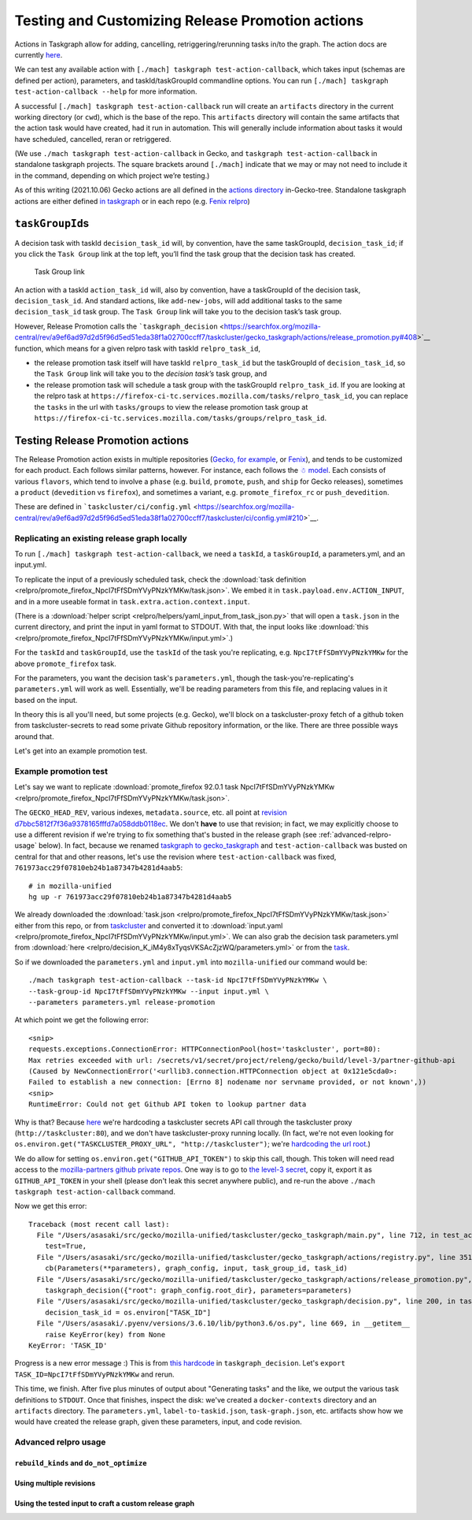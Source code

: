Testing and Customizing Release Promotion actions
=================================================

Actions in Taskgraph allow for adding, cancelling,
retriggering/rerunning tasks in/to the graph. The action docs are
currently
`here <https://firefox-source-docs.mozilla.org/taskcluster/actions.html?highlight=action>`__.

We can test any available action with
``[./mach] taskgraph test-action-callback``, which takes input (schemas
are defined per action), parameters, and taskId/taskGroupId commandline
options. You can run ``[./mach] taskgraph test-action-callback --help``
for more information.

A successful ``[./mach] taskgraph test-action-callback`` run will create
an ``artifacts`` directory in the current working directory (or
``cwd``), which is the base of the repo. This ``artifacts`` directory
will contain the same artifacts that the action task would have created,
had it run in automation. This will generally include information about
tasks it would have scheduled, cancelled, reran or retriggered.

(We use ``./mach taskgraph test-action-callback`` in Gecko, and
``taskgraph test-action-callback`` in standalone taskgraph projects. The
square brackets around ``[./mach]`` indicate that we may or may not need
to include it in the command, depending on which project we’re testing.)

As of this writing (2021.10.06) Gecko actions are all defined in the
`actions
directory <https://searchfox.org/mozilla-central/source/taskcluster/gecko_taskgraph/actions>`__
in-Gecko-tree. Standalone taskgraph actions are either defined `in
taskgraph <https://hg.mozilla.org/ci/taskgraph/file/tip/src/taskgraph/actions>`__
or in each repo (e.g. `Fenix
relpro <https://github.com/mozilla-mobile/fenix/blob/main/taskcluster/fenix_taskgraph/release_promotion.py>`__)

``taskGroupId``\ s
------------------

A decision task with taskId ``decision_task_id`` will, by convention,
have the same taskGroupId, ``decision_task_id``; if you click the
``Task Group`` link at the top left, you’ll find the task group that the
decision task has created.

.. figure:: relpro/decision_K_iM4y8xTyqsVKSAcZjzWQ/tc-task-group-link.png
   :alt: Task Group Link

   Task Group link

An action with a taskId ``action_task_id`` will, also by convention,
have a taskGroupId of the decision task, ``decision_task_id``. And
standard actions, like ``add-new-jobs``, will add additional tasks to
the same ``decision_task_id`` task group. The ``Task Group`` link will
take you to the decision task’s task group.

However, Release Promotion calls the
```taskgraph_decision`` <https://searchfox.org/mozilla-central/rev/a9ef6ad97d2d5f96d5ed51eda38f1a02700ccff7/taskcluster/gecko_taskgraph/actions/release_promotion.py#408>`__
function, which means for a given relpro task with taskId
``relpro_task_id``,

-  the release promotion task itself will have taskId ``relpro_task_id``
   but the taskGroupId of ``decision_task_id``, so the ``Task Group``
   link will take you to the *decision task’s* task group, and
-  the release promotion task will schedule a task group with the
   taskGroupId ``relpro_task_id``. If you are looking at the relpro task
   at
   ``https://firefox-ci-tc.services.mozilla.com/tasks/relpro_task_id``,
   you can replace the ``tasks`` in the url with ``tasks/groups`` to
   view the release promotion task group at
   ``https://firefox-ci-tc.services.mozilla.com/tasks/groups/relpro_task_id``.

Testing Release Promotion actions
---------------------------------

The Release Promotion action exists in multiple repositories (`Gecko,
for
example <https://searchfox.org/mozilla-central/source/taskcluster/gecko_taskgraph/actions/release_promotion.py>`__,
or
`Fenix <https://github.com/mozilla-mobile/fenix/blob/main/taskcluster/fenix_taskgraph/release_promotion.py>`__),
and tends to be customized for each product. Each follows similar
patterns, however. For instance, each follows the `☃
model <https://docs.google.com/presentation/d/1xCQZfLzCto0faO2AHXIsL-Xr-SsL2NnAVqSGbWGEcrg/edit?usp=sharing>`__.
Each consists of various ``flavors``, which tend to involve a ``phase``
(e.g. ``build``, ``promote``, ``push``, and ``ship`` for Gecko
releases), sometimes a ``product`` (``devedition`` vs ``firefox``), and
sometimes a variant, e.g. ``promote_firefox_rc`` or ``push_devedition``.

These are defined in
```taskcluster/ci/config.yml`` <https://searchfox.org/mozilla-central/rev/a9ef6ad97d2d5f96d5ed51eda38f1a02700ccff7/taskcluster/ci/config.yml#210>`__.

Replicating an existing release graph locally
~~~~~~~~~~~~~~~~~~~~~~~~~~~~~~~~~~~~~~~~~~~~~

To run ``[./mach] taskgraph test-action-callback``, we need a
``taskId``, a ``taskGroupId``, a parameters.yml, and an input.yml.

To replicate the input of a previously scheduled task, check the :download:`task
definition <relpro/promote_firefox_NpcI7tFfSDmYVyPNzkYMKw/task.json>`.
We embed it in ``task.payload.env.ACTION_INPUT``, and in a more useable
format in ``task.extra.action.context.input``.

(There is a :download:`helper
script <relpro/helpers/yaml_input_from_task_json.py>` that will open a
``task.json`` in the current directory, and print the input in yaml
format to STDOUT. With that, the input looks like
:download:`this <relpro/promote_firefox_NpcI7tFfSDmYVyPNzkYMKw/input.yml>`.)

For the ``taskId`` and ``taskGroupId``, use the ``taskId`` of the task you're
replicating, e.g. ``NpcI7tFfSDmYVyPNzkYMKw`` for the above ``promote_firefox`` task.

For the parameters, you want the decision task's ``parameters.yml``, though
the task-you're-replicating's ``parameters.yml`` will work as well. Essentially,
we'll be reading parameters from this file, and replacing values in it based
on the input.

In theory this is all you'll need, but some projects (e.g. Gecko), we'll block
on a taskcluster-proxy fetch of a github token from taskcluster-secrets to read
some private Github repository information, or the like. There are three possible
ways around that.

Let's get into an example promotion test.

Example promotion test
~~~~~~~~~~~~~~~~~~~~~~

Let's say we want to replicate :download:`promote_firefox 92.0.1 task
NpcI7tFfSDmYVyPNzkYMKw <relpro/promote_firefox_NpcI7tFfSDmYVyPNzkYMKw/task.json>`.

The ``GECKO_HEAD_REV``, various indexes, ``metadata.source``, etc. all point at
`revision d7bbc5812f7f36a9378165fffd7a058ddb0118ec <https://hg.mozilla.org/releases/mozilla-release/rev/d7bbc5812f7f36a9378165fffd7a058ddb0118ec>`__. We don't **have** to use
that revision; in fact, we may explicitly choose to use a different revision if
we're trying to fix something that's busted in the release graph (see :ref:`advanced-relpro-usage` below). In fact, because we renamed `taskgraph to gecko_taskgraph <https://bugzilla.mozilla.org/show_bug.cgi?id=1732723>`__ and ``test-action-callback`` was busted on central for that and other reasons, let's use the revision where ``test-action-callback`` was fixed, ``761973acc29f07810eb24b1a87347b4281d4aab5``: ::

    # in mozilla-unified
    hg up -r 761973acc29f07810eb24b1a87347b4281d4aab5

We already downloaded the :download:`task.json <relpro/promote_firefox_NpcI7tFfSDmYVyPNzkYMKw/task.json>`
either from this repo, or from
`taskcluster <https://firefox-ci-tc.services.mozilla.com/tasks/NpcI7tFfSDmYVyPNzkYMKw>`__
and converted it to :download:`input.yaml <relpro/promote_firefox_NpcI7tFfSDmYVyPNzkYMKw/input.yml>`.
We can also grab the decision task parameters.yml from
:download:`here <relpro/decision_K_iM4y8xTyqsVKSAcZjzWQ/parameters.yml>` or from the
`task <https://firefox-ci-tc.services.mozilla.com/tasks/K_iM4y8xTyqsVKSAcZjzWQ#artifacts>`__.

So if we downloaded the ``parameters.yml`` and ``input.yml`` into ``mozilla-unified`` our command would be: ::

    ./mach taskgraph test-action-callback --task-id NpcI7tFfSDmYVyPNzkYMKw \
    --task-group-id NpcI7tFfSDmYVyPNzkYMKw --input input.yml \
    --parameters parameters.yml release-promotion

At which point we get the following error: ::

    <snip>
    requests.exceptions.ConnectionError: HTTPConnectionPool(host='taskcluster', port=80):
    Max retries exceeded with url: /secrets/v1/secret/project/releng/gecko/build/level-3/partner-github-api
    (Caused by NewConnectionError('<urllib3.connection.HTTPConnection object at 0x121e5cda0>:
    Failed to establish a new connection: [Errno 8] nodename nor servname provided, or not known',))
    <snip>
    RuntimeError: Could not get Github API token to lookup partner data

Why is that? Because `here <https://hg.mozilla.org/mozilla-central/file/798c43651cb145ef813aa9ece37b6d965afc315f/taskcluster/gecko_taskgraph/util/partners.py#l163>`__ we're hardcoding a taskcluster secrets API call through the taskcluster proxy (``http://taskcluster:80``), and we don't have taskcluster-proxy running locally. (In fact, we're not even looking for ``os.environ.get("TASKCLUSTER_PROXY_URL", "http://taskcluster")``; we're `hardcoding the url root <https://hg.mozilla.org/mozilla-central/file/798c43651cb145ef813aa9ece37b6d965afc315f/taskcluster/gecko_taskgraph/util/partners.py#l138>`__.)

We do allow for setting ``os.environ.get("GITHUB_API_TOKEN")`` to skip this call, though. This token will need read access to the `mozilla-partners github private repos <https://github.com/mozilla-partners/>`__. One way is to go to `the level-3 secret <https://firefox-ci-tc.services.mozilla.com/secrets/project%2Freleng%2Fgecko%2Fbuild%2Flevel-3%2Fpartner-github-api>`__, copy it, export it as ``GITHUB_API_TOKEN`` in your shell (please don't leak this secret anywhere public), and re-run the above ``./mach taskgraph test-action-callback`` command.

Now we get this error: ::

    Traceback (most recent call last):
      File "/Users/asasaki/src/gecko/mozilla-unified/taskcluster/gecko_taskgraph/main.py", line 712, in test_action_callback
        test=True,
      File "/Users/asasaki/src/gecko/mozilla-unified/taskcluster/gecko_taskgraph/actions/registry.py", line 351, in trigger_action_callback
        cb(Parameters(**parameters), graph_config, input, task_group_id, task_id)
      File "/Users/asasaki/src/gecko/mozilla-unified/taskcluster/gecko_taskgraph/actions/release_promotion.py", line 408, in release_promotion_action
        taskgraph_decision({"root": graph_config.root_dir}, parameters=parameters)
      File "/Users/asasaki/src/gecko/mozilla-unified/taskcluster/gecko_taskgraph/decision.py", line 200, in taskgraph_decision
        decision_task_id = os.environ["TASK_ID"]
      File "/Users/asasaki/.pyenv/versions/3.6.10/lib/python3.6/os.py", line 669, in __getitem__
        raise KeyError(key) from None
    KeyError: 'TASK_ID'

Progress is a new error message :) This is from `this hardcode <https://hg.mozilla.org/mozilla-central/file/798c43651cb145ef813aa9ece37b6d965afc315f/taskcluster/gecko_taskgraph/decision.py#l200>`__ in ``taskgraph_decision``. Let's ``export TASK_ID=NpcI7tFfSDmYVyPNzkYMKw`` and rerun.

This time, we finish. After five plus minutes of output about "Generating tasks" and the like, we output the various task definitions to ``STDOUT``. Once that finishes, inspect the disk: we've created a ``docker-contexts`` directory and an ``artifacts`` directory. The ``parameters.yml``, ``label-to-taskid.json``, ``task-graph.json``, etc. artifacts show how we would have created the release graph, given these parameters, input, and code revision.

.. _advanced-relpro-usage:

Advanced relpro usage
~~~~~~~~~~~~~~~~~~~~~

``rebuild_kinds`` and ``do_not_optimize``
^^^^^^^^^^^^^^^^^^^^^^^^^^^^^^^^^^^^^^^^^

Using multiple revisions
^^^^^^^^^^^^^^^^^^^^^^^^

Using the tested input to craft a custom release graph
^^^^^^^^^^^^^^^^^^^^^^^^^^^^^^^^^^^^^^^^^^^^^^^^^^^^^^
